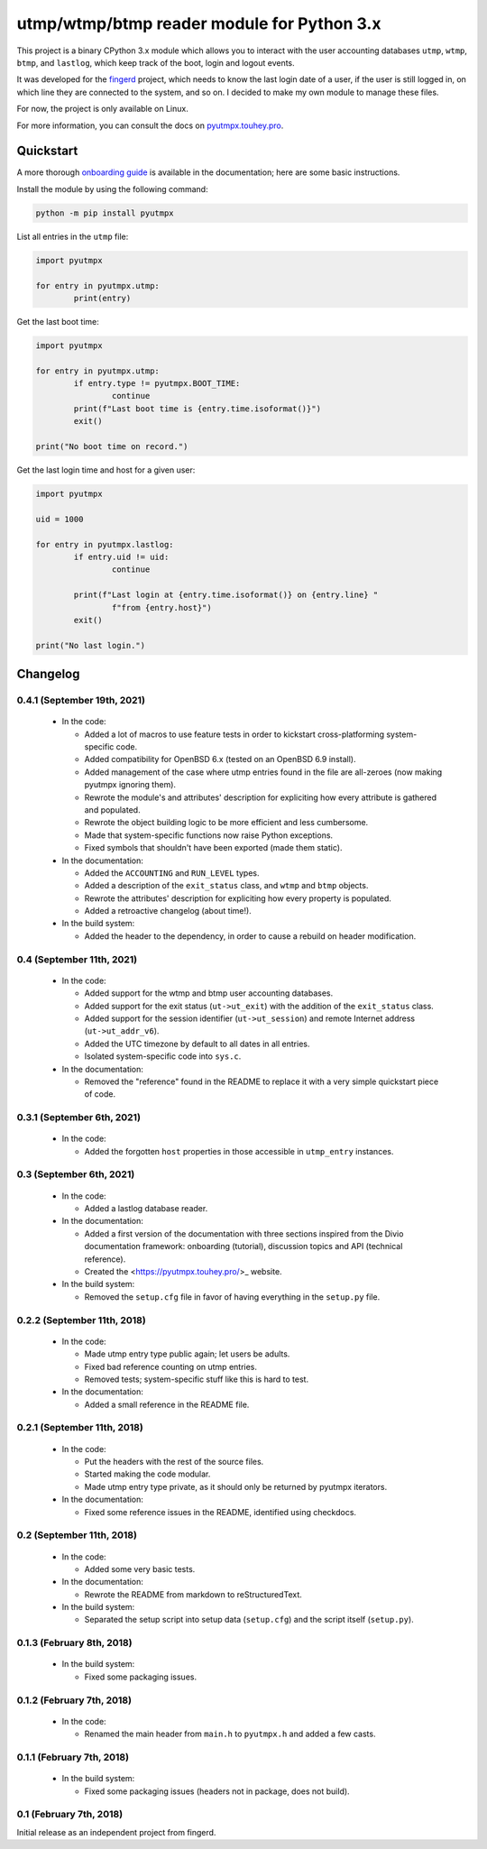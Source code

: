 utmp/wtmp/btmp reader module for Python 3.x
===========================================

This project is a binary CPython 3.x module which allows you to interact with
the user accounting databases ``utmp``, ``wtmp``, ``btmp``, and ``lastlog``,
which keep track of the boot, login and logout events.

It was developed for the `fingerd`_ project, which needs to know the last
login date of a user, if the user is still logged in, on which line they are
connected to the system, and so on. I decided to make my own module to
manage these files.

For now, the project is only available on Linux.

For more information, you can consult the docs on `pyutmpx.touhey.pro
<https://pyutmpx.touhey.pro/>`_.

Quickstart
----------

A more thorough `onboarding guide`_ is available in the documentation;
here are some basic instructions.

Install the module by using the following command:

.. code-block:: sh

	python -m pip install pyutmpx

List all entries in the ``utmp`` file:

.. code-block:: python

	import pyutmpx

	for entry in pyutmpx.utmp:
		print(entry)

Get the last boot time:

.. code-block:: python

	import pyutmpx

	for entry in pyutmpx.utmp:
		if entry.type != pyutmpx.BOOT_TIME:
			continue
		print(f"Last boot time is {entry.time.isoformat()}")
		exit()

	print("No boot time on record.")

Get the last login time and host for a given user:

.. code-block:: python

	import pyutmpx

	uid = 1000

	for entry in pyutmpx.lastlog:
		if entry.uid != uid:
			continue

		print(f"Last login at {entry.time.isoformat()} on {entry.line} "
			f"from {entry.host}")
		exit()

	print("No last login.")

Changelog
---------

0.4.1 (September 19th, 2021)
~~~~~~~~~~~~~~~~~~~~~~~~~~~~

 * In the code:

   - Added a lot of macros to use feature tests in order to kickstart
     cross-platforming system-specific code.
   - Added compatibility for OpenBSD 6.x (tested on an OpenBSD 6.9 install).
   - Added management of the case where utmp entries found in the file
     are all-zeroes (now making pyutmpx ignoring them).
   - Rewrote the module's and attributes' description for expliciting how
     every attribute is gathered and populated.
   - Rewrote the object building logic to be more efficient and less
     cumbersome.
   - Made that system-specific functions now raise Python exceptions.
   - Fixed symbols that shouldn't have been exported (made them static).

 * In the documentation:

   - Added the ``ACCOUNTING`` and ``RUN_LEVEL`` types.
   - Added a description of the ``exit_status`` class, and
     ``wtmp`` and ``btmp`` objects.
   - Rewrote the attributes' description for expliciting how every
     property is populated.
   - Added a retroactive changelog (about time!).

 * In the build system:

   - Added the header to the dependency, in order to cause a rebuild
     on header modification.

0.4 (September 11th, 2021)
~~~~~~~~~~~~~~~~~~~~~~~~~~

 * In the code:

   - Added support for the wtmp and btmp user accounting databases.
   - Added support for the exit status (``ut->ut_exit``) with the addition
     of the ``exit_status`` class.
   - Added support for the session identifier (``ut->ut_session``) and
     remote Internet address (``ut->ut_addr_v6``).
   - Added the UTC timezone by default to all dates in all entries.
   - Isolated system-specific code into ``sys.c``.

 * In the documentation:

   - Removed the "reference" found in the README to replace it with a
     very simple quickstart piece of code.

0.3.1 (September 6th, 2021)
~~~~~~~~~~~~~~~~~~~~~~~~~~~

 * In the code:

   - Added the forgotten ``host`` properties in those accessible in
     ``utmp_entry`` instances.

0.3 (September 6th, 2021)
~~~~~~~~~~~~~~~~~~~~~~~~~

 * In the code:

   - Added a lastlog database reader.

 * In the documentation:

   - Added a first version of the documentation with three sections inspired
     from the Divio documentation framework: onboarding (tutorial),
     discussion topics and API (technical reference).
   - Created the <https://pyutmpx.touhey.pro/>_ website.

 * In the build system:

   - Removed the ``setup.cfg`` file in favor of having everything in the
     ``setup.py`` file.

0.2.2 (September 11th, 2018)
~~~~~~~~~~~~~~~~~~~~~~~~~~~~

 * In the code:

   - Made utmp entry type public again; let users be adults.
   - Fixed bad reference counting on utmp entries.
   - Removed tests; system-specific stuff like this is hard to test.

 * In the documentation:

   - Added a small reference in the README file.

0.2.1 (September 11th, 2018)
~~~~~~~~~~~~~~~~~~~~~~~~~~~~

 * In the code:

   - Put the headers with the rest of the source files.
   - Started making the code modular.
   - Made utmp entry type private, as it should only be returned by
     pyutmpx iterators.

 * In the documentation:

   - Fixed some reference issues in the README, identified using checkdocs.

0.2 (September 11th, 2018)
~~~~~~~~~~~~~~~~~~~~~~~~~~

 * In the code:

   - Added some very basic tests.

 * In the documentation:

   - Rewrote the README from markdown to reStructuredText.

 * In the build system:

   - Separated the setup script into setup data (``setup.cfg``) and
     the script itself (``setup.py``).

0.1.3 (February 8th, 2018)
~~~~~~~~~~~~~~~~~~~~~~~~~~

 * In the build system:

   - Fixed some packaging issues.

0.1.2 (February 7th, 2018)
~~~~~~~~~~~~~~~~~~~~~~~~~~

 * In the code:

   - Renamed the main header from ``main.h`` to ``pyutmpx.h`` and
     added a few casts.

0.1.1 (February 7th, 2018)
~~~~~~~~~~~~~~~~~~~~~~~~~~

 * In the build system:

   - Fixed some packaging issues (headers not in package, does not build).

0.1 (February 7th, 2018)
~~~~~~~~~~~~~~~~~~~~~~~~

Initial release as an independent project from fingerd.

.. _fingerd: https://forge.touhey.fr/fingerd.git/
.. _Single Unix Specification: http://pubs.opengroup.org/onlinepubs/9699919799/basedefs/utmpx.h.html
.. _onboarding guide: https://pyutmpx.touhey.pro/onboarding.html
